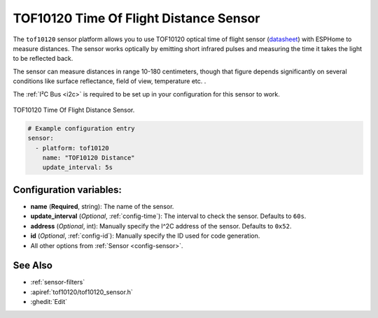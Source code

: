 TOF10120 Time Of Flight Distance Sensor
=======================================

.. seo::
    :description: Instructions for setting up TOF10120 distance sensors in ESPHome.
    :image: tof10120.jpg
    :keywords: TOF10120

The ``tof10120`` sensor platform allows you to use TOF10120 optical time of flight sensor (`datasheet <https://github.com/simpleiot/reference/blob/master/sensors/TOF10120_english.pdf>`__)
with ESPHome to measure distances. The sensor works optically by emitting short infrared pulses
and measuring the time it takes the light to be reflected back.

The sensor can measure distances in range 10-180 centimeters, though that figure depends significantly
on several conditions like surface reflectance, field of view, temperature etc. .

The :ref:`I²C Bus <i2c>` is
required to be set up in your configuration for this sensor to work.

.. figure:: images/tof10120-full.jpg
    :align: center
    :width: 50.0%

    TOF10120 Time Of Flight Distance Sensor.

.. figure:: images/tof10120-ui.png
    :align: center
    :width: 80.0%

.. code-block:: yaml

    # Example configuration entry
    sensor:
      - platform: tof10120
        name: "TOF10120 Distance"
        update_interval: 5s

Configuration variables:
------------------------

- **name** (**Required**, string): The name of the sensor.
- **update_interval** (*Optional*, :ref:`config-time`): The interval to check the
  sensor. Defaults to ``60s``.
- **address** (*Optional*, int): Manually specify the I^2C address of the sensor. Defaults to ``0x52``.
- **id** (*Optional*, :ref:`config-id`): Manually specify the ID used for code generation.
- All other options from :ref:`Sensor <config-sensor>`.

See Also
--------

- :ref:`sensor-filters`
- :apiref:`tof10120/tof10120_sensor.h`
- :ghedit:`Edit`
